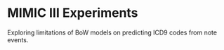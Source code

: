 * MIMIC III Experiments
Exploring limitations of BoW models on predicting ICD9 codes from note events.
